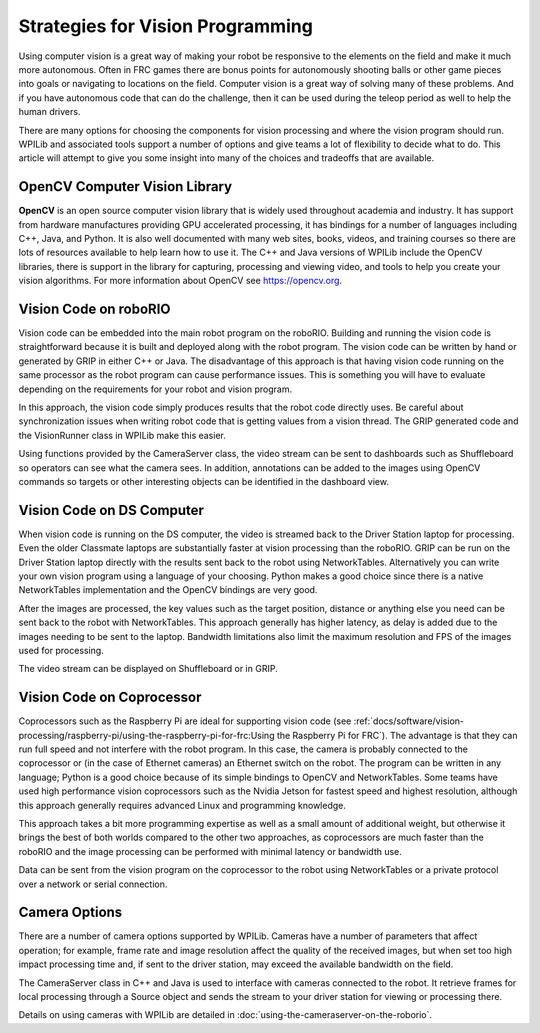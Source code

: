 Strategies for Vision Programming
=================================

Using computer vision is a great way of making your robot be responsive to the elements on the field and make it much more autonomous. Often in FRC games there are bonus points for autonomously shooting balls or other game pieces into goals or navigating to locations on the field. Computer vision is a great way of solving many of these problems. And if you have autonomous code that can do the challenge, then it can be used during the teleop period as well to help the human drivers.

There are many options for choosing the components for vision processing and where the vision program should run. WPILib and associated tools support a number of options and give teams a lot of flexibility to decide what to do. This article will attempt to give you some insight into many of the choices and tradeoffs that are available.

.. drawio:: diagrams/vision-workflows.drawio

OpenCV Computer Vision Library
------------------------------

**OpenCV** is an open source computer vision library that is widely used throughout academia and industry. It has support from hardware manufactures providing GPU accelerated processing, it has bindings for a number of languages including C++, Java, and Python. It is also well documented with many web sites, books, videos, and training courses so there are lots of resources available to help learn how to use it. The C++ and Java versions of WPILib include the OpenCV libraries, there is support in the library for capturing, processing and viewing video, and tools to help you create your vision algorithms. For more information about OpenCV see https://opencv.org.

Vision Code on roboRIO
----------------------

.. drawio:: diagrams/vision-code-on-roborio.drawio

Vision code can be embedded into the main robot program on the roboRIO. Building and running the vision code is straightforward because it is built and deployed along with the robot program. The vision code can be written by hand or generated by GRIP in either C++ or Java. The disadvantage of this approach is that having vision code running on the same processor as the robot program can cause performance issues. This is something you will have to evaluate depending on the requirements for your robot and vision program.

In this approach, the vision code simply produces results that the robot code directly uses. Be careful about synchronization issues when writing robot code that is getting values from a vision thread. The GRIP generated code and the VisionRunner class in WPILib make this easier.

Using functions provided by the CameraServer class, the video stream can be sent to dashboards such as Shuffleboard so operators can see what the camera sees. In addition, annotations can be added to the images using OpenCV commands so targets or other interesting objects can be identified in the dashboard view.

Vision Code on DS Computer
--------------------------

.. drawio:: diagrams/vision-code-on-ds-computer.drawio

When vision code is running on the DS computer, the video is streamed back to the Driver Station laptop for processing. Even the older Classmate laptops are substantially faster at vision processing than the roboRIO. GRIP can be run on the Driver Station laptop directly with the results sent back to the robot using NetworkTables. Alternatively you can write your own vision program using a language of your choosing. Python makes a good choice since there is a native NetworkTables implementation and the OpenCV bindings are very good.

After the images are processed, the key values such as the target position, distance or anything else you need can be sent back to the robot with NetworkTables. This approach generally has higher latency, as delay is added due to the images needing to be sent to the laptop. Bandwidth limitations also limit the maximum resolution and FPS of the images used for processing.

The video stream can be displayed on Shuffleboard or in GRIP.

Vision Code on Coprocessor
--------------------------

.. drawio:: diagrams/vision-code-on-a-coprocessor.drawio

Coprocessors such as the Raspberry Pi are ideal for supporting vision code (see :ref:`docs/software/vision-processing/raspberry-pi/using-the-raspberry-pi-for-frc:Using the Raspberry Pi for FRC`). The advantage is that they can run full speed and not interfere with the robot program. In this case, the camera is probably connected to the coprocessor or (in the case of Ethernet cameras) an Ethernet switch on the robot. The program can be written in any language; Python is a good choice because of its simple bindings to OpenCV and NetworkTables. Some teams have used high performance vision coprocessors such as the Nvidia Jetson for fastest speed and highest resolution, although this approach generally requires advanced Linux and programming knowledge.

This approach takes a bit more programming expertise as well as a small amount of additional weight, but otherwise it brings the best of both worlds compared to the other two approaches, as coprocessors are much faster than the roboRIO and the image processing can be performed with minimal latency or bandwidth use.

Data can be sent from the vision program on the coprocessor to the robot using NetworkTables or a private protocol over a network or serial connection.

Camera Options
--------------

There are a number of camera options supported by WPILib. Cameras have a number of parameters that affect operation; for example, frame rate and image resolution affect the quality of the received images, but when set too high impact processing time and, if sent to the driver station, may exceed the available bandwidth on the field.

The CameraServer class in C++ and Java is used to interface with cameras connected to the robot. It retrieve frames for local processing through a Source object and sends the stream to your driver station for viewing or processing there.

Details on using cameras with WPILib are detailed in :doc:`using-the-cameraserver-on-the-roborio`.
